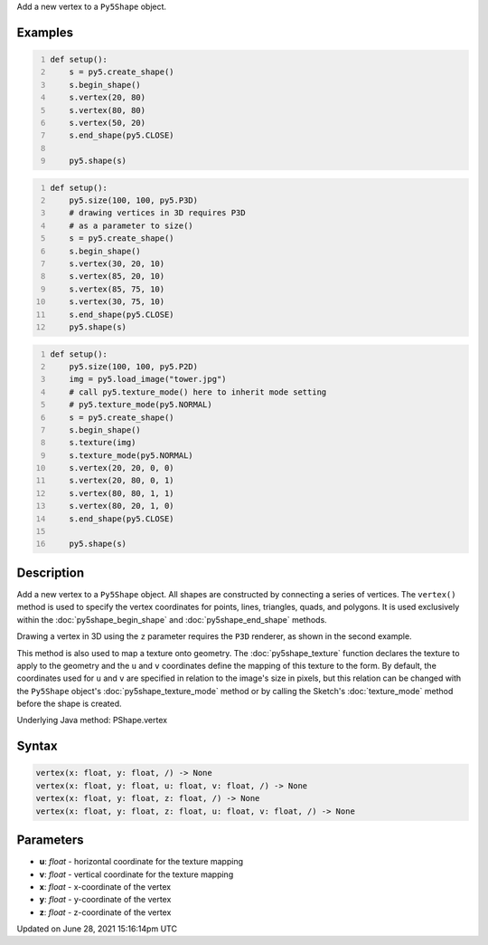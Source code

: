 .. title: Py5Shape.vertex()
.. slug: py5shape_vertex
.. date: 2021-06-28 15:16:14 UTC+00:00
.. tags:
.. category:
.. link:
.. description: py5 Py5Shape.vertex() documentation
.. type: text

Add a new vertex to a ``Py5Shape`` object.

Examples
========

.. raw:: html

    <div class="example-table">

.. raw:: html

    <div class="example-row"><div class="example-cell-image">

.. image:: /images/reference/Py5Shape_vertex_0.png
    :alt: example picture for vertex()

.. raw:: html

    </div><div class="example-cell-code">

.. code:: python
    :number-lines:

    def setup():
        s = py5.create_shape()
        s.begin_shape()
        s.vertex(20, 80)
        s.vertex(80, 80)
        s.vertex(50, 20)
        s.end_shape(py5.CLOSE)

        py5.shape(s)

.. raw:: html

    </div></div>

.. raw:: html

    <div class="example-row"><div class="example-cell-image">

.. image:: /images/reference/Py5Shape_vertex_1.png
    :alt: example picture for vertex()

.. raw:: html

    </div><div class="example-cell-code">

.. code:: python
    :number-lines:

    def setup():
        py5.size(100, 100, py5.P3D)
        # drawing vertices in 3D requires P3D
        # as a parameter to size()
        s = py5.create_shape()
        s.begin_shape()
        s.vertex(30, 20, 10)
        s.vertex(85, 20, 10)
        s.vertex(85, 75, 10)
        s.vertex(30, 75, 10)
        s.end_shape(py5.CLOSE)
        py5.shape(s)

.. raw:: html

    </div></div>

.. raw:: html

    <div class="example-row"><div class="example-cell-image">

.. image:: /images/reference/Py5Shape_vertex_2.png
    :alt: example picture for vertex()

.. raw:: html

    </div><div class="example-cell-code">

.. code:: python
    :number-lines:

    def setup():
        py5.size(100, 100, py5.P2D)
        img = py5.load_image("tower.jpg")
        # call py5.texture_mode() here to inherit mode setting
        # py5.texture_mode(py5.NORMAL)
        s = py5.create_shape()
        s.begin_shape()
        s.texture(img)
        s.texture_mode(py5.NORMAL)
        s.vertex(20, 20, 0, 0)
        s.vertex(20, 80, 0, 1)
        s.vertex(80, 80, 1, 1)
        s.vertex(80, 20, 1, 0)
        s.end_shape(py5.CLOSE)

        py5.shape(s)

.. raw:: html

    </div></div>

.. raw:: html

    </div>

Description
===========

Add a new vertex to a ``Py5Shape`` object. All shapes are constructed by connecting a series of vertices. The ``vertex()`` method is used to specify the vertex coordinates for points, lines, triangles, quads, and polygons. It is used exclusively within the :doc:`py5shape_begin_shape` and :doc:`py5shape_end_shape` methods.

Drawing a vertex in 3D using the ``z`` parameter requires the ``P3D`` renderer, as shown in the second example.

This method is also used to map a texture onto geometry. The :doc:`py5shape_texture` function declares the texture to apply to the geometry and the ``u`` and ``v`` coordinates define the mapping of this texture to the form. By default, the coordinates used for ``u`` and ``v`` are specified in relation to the image's size in pixels, but this relation can be changed with the ``Py5Shape`` object's :doc:`py5shape_texture_mode` method or by calling the Sketch's :doc:`texture_mode` method before the shape is created.

Underlying Java method: PShape.vertex

Syntax
======

.. code:: python

    vertex(x: float, y: float, /) -> None
    vertex(x: float, y: float, u: float, v: float, /) -> None
    vertex(x: float, y: float, z: float, /) -> None
    vertex(x: float, y: float, z: float, u: float, v: float, /) -> None

Parameters
==========

* **u**: `float` - horizontal coordinate for the texture mapping
* **v**: `float` - vertical coordinate for the texture mapping
* **x**: `float` - x-coordinate of the vertex
* **y**: `float` - y-coordinate of the vertex
* **z**: `float` - z-coordinate of the vertex


Updated on June 28, 2021 15:16:14pm UTC

